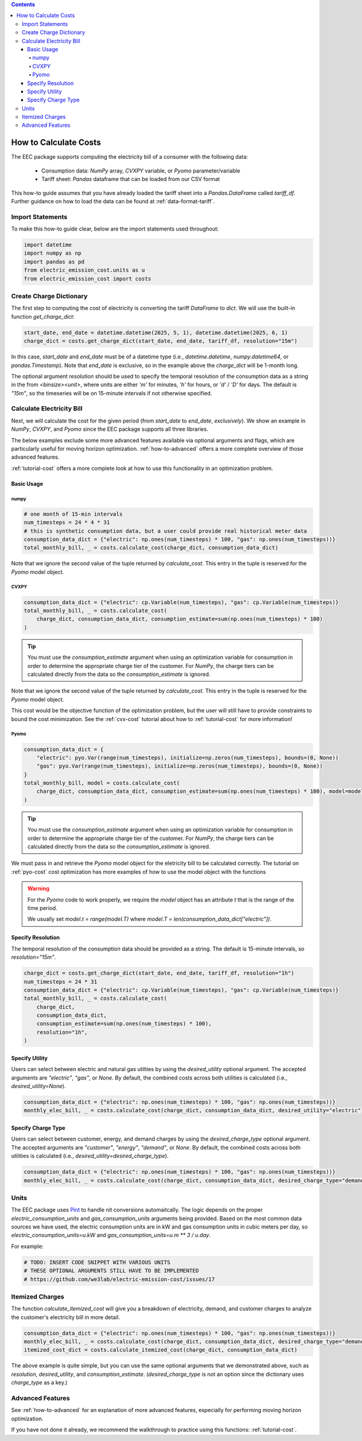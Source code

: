 .. contents::

.. _how-to-cost:

**********************
How to Calculate Costs
**********************

The EEC package supports computing the electricity bill of a consumer with the following data:

  - Consumption data: `NumPy` array, `CVXPY` variable, or `Pyomo` parameter/variable
  - Tariff sheet: `Pandas` dataframe that can be loaded from our CSV format

This how-to guide assumes that you have already loaded the tariff sheet into a `Pandas.DataFrame` called `tariff_df`.
Further guidance on how to load the data can be found at :ref:`data-format-tariff`.

=================
Import Statements
=================

To make this how-to guide clear, below are the import statements used throughout:

.. code-block:: python

    import datetime
    import numpy as np
    import pandas as pd
    from electric_emission_cost.units as u
    from electric_emission_cost import costs

========================
Create Charge Dictionary
========================

The first step to computing the cost of electricity is converting the tariff `DataFrame` to `dict`.
We will use the built-in function `get_charge_dict`:

.. code-block:: python

    start_date, end_date = datetime.datetime(2025, 5, 1), datetime.datetime(2025, 6, 1)
    charge_dict = costs.get_charge_dict(start_date, end_date, tariff_df, resolution="15m")

In this case, `start_date` and `end_date` must be of a datetime type (i.e., `datetime.datetime`, `numpy.datetime64`, or `pandas.Timestamp`).
Note that `end_date` is exclusive, so in the example above the `charge_dict` will be 1-month long.

The optional argument `resolution` should be used to specify the temporal resolution of the consumption data
as a string in the from `<binsize><unit>`, 
where units are either `'m'` for minutes, `'h'` for hours, or `'d'` / `'D'` for days.
The default is `"15m"`, so the timeseries will be on 15-minute intervals if not otherwise specified.

==========================
Calculate Electricity Bill
==========================

Next, we will calculate the cost for the given period (from `start_date` to `end_date`, *exclusively*). 
We show an example in `NumPy`, `CVXPY`, and `Pyomo` since the EEC package supports all three libraries.

The below examples exclude some more advanced features available via optional arguments and flags, which are particularly useful for moving horizon optimization.
:ref:`how-to-advanced` offers a more complete overview of those advanced features.

:ref:`tutorial-cost` offers a more complete look at how to use this functionality in an optimization problem.

Basic Usage
***********

numpy
=====

.. code-block:: python

    # one month of 15-min intervals
    num_timesteps = 24 * 4 * 31
    # this is synthetic consumption data, but a user could provide real historical meter data
    consumption_data_dict = {"electric": np.ones(num_timesteps) * 100, "gas": np.ones(num_timesteps))}
    total_monthly_bill, _ = costs.calculate_cost(charge_dict, consumption_data_dict)

Note that we ignore the second value of the tuple returned by `calculate_cost`.
This entry in the tuple is reserved for the `Pyomo` model object.

CVXPY
=====

.. code-block:: python

    consumption_data_dict = {"electric": cp.Variable(num_timesteps), "gas": cp.Variable(num_timesteps)}
    total_monthly_bill, _ = costs.calculate_cost(
        charge_dict, consumption_data_dict, consumption_estimate=sum(np.ones(num_timesteps) * 100)
    )

.. TIP::

  You must use the `consumption_estimate` argument when using an optimization variable for consumption
  in order to determine the appropriate charge tier of the customer.
  For `NumPy`, the charge tiers can be calculated directly from the data so the `consumption_estimate` is ignored.

Note that we ignore the second value of the tuple returned by `calculate_cost`.
This entry in the tuple is reserved for the `Pyomo` model object.

This cost would be the objective function of the optimization problem, 
but the user will still have to provide constraints to bound the cost minimization.
See the :ref:`cvx-cost` tutorial about how to :ref:`tutorial-cost` for more information!  

Pyomo
=====

.. code-block:: python

    consumption_data_dict = {
        "electric": pyo.Var(range(num_timesteps), initialize=np.zeros(num_timesteps), bounds=(0, None))
        "gas": pyo.Var(range(num_timesteps), initialize=np.zeros(num_timesteps), bounds=(0, None))
    }
    total_monthly_bill, model = costs.calculate_cost(
        charge_dict, consumption_data_dict, consumption_estimate=sum(np.ones(num_timesteps) * 100), model=model
    )

.. TIP::

  You must use the `consumption_estimate` argument when using an optimization variable for consumption
  in order to determine the appropriate charge tier of the customer. 
  For `NumPy`, the charge tiers can be calculated directly from the data so the `consumption_estimate` is ignored.

We must pass in and retrieve the `Pyomo` model object for the eletricity bill to be calculated correctly.
The tutorial on :ref:`pyo-cost` cost optimization has more examples of how to use the model object with the functions

.. WARNING::

  For the `Pyomo` code to work properly, we require the `model` object has an attribute `t` that is the range of the time period.
  
  We usually set `model.t = range(model.T)` where `model.T = len(consumption_data_dict["electric"])`.

Specify Resolution
******************

The temporal resolution of the consumption data should be provided as a string. 
The default is 15-minute intervals, so `resolution="15m"`.

.. code-block:: python

    charge_dict = costs.get_charge_dict(start_date, end_date, tariff_df, resolution="1h")
    num_timesteps = 24 * 31
    consumption_data_dict = {"electric": cp.Variable(num_timesteps), "gas": cp.Variable(num_timesteps)}
    total_monthly_bill, _ = costs.calculate_cost(
        charge_dict, 
        consumption_data_dict, 
        consumption_estimate=sum(np.ones(num_timesteps) * 100), 
        resolution="1h",
    )

Specify Utility
****************

Users can select between electric and natural gas utilties by using the `desired_utility` optional argument. 
The accepted arguments are `"electric"`, `"gas"`, or `None`.
By default, the combined costs across both utilities is calculated (i.e., `desired_utility=None`).

.. code-block:: python

    consumption_data_dict = {"electric": np.ones(num_timesteps) * 100, "gas": np.ones(num_timesteps))}
    monthly_elec_bill, _ = costs.calculate_cost(charge_dict, consumption_data_dict, desired_utility="electric")

Specify Charge Type
*******************

Users can select between customer, energy, and demand charges by using the `desired_charge_type` optional argument. 
The accepted arguments are `"customer"`, `"energy"`, `"demand"`, or `None`.
By default, the combined costs across both utilities is calculated (i.e., `desired_utility=desired_charge_type`).

.. code-block:: python

    consumption_data_dict = {"electric": np.ones(num_timesteps) * 100, "gas": np.ones(num_timesteps))}
    monthly_elec_bill, _ = costs.calculate_cost(charge_dict, consumption_data_dict, desired_charge_type="demand")

=====
Units
=====

The EEC package uses `Pint <https://pint.readthedocs.io/en/stable/>`_ to handle nit conversions automaitcally. 
The logic depends on the proper `electric_consumption_units` and `gas_consumption_units` arguments being provided.
Based on the most common data sources we have used, the electric consumption units are in kW
and gas consumption units in cubic meters per day, so `electric_consumption_units=u.kW` and `gas_consumption_units=u.m ** 3 / u.day`.

For example:

.. code-block:: python

    # TODO: INSERT CODE SNIPPET WITH VARIOUS UNITS
    # THESE OPTIONAL ARGUMENTS STILL HAVE TO BE IMPLEMENTED
    # https://github.com/we3lab/electric-emission-cost/issues/17

================
Itemized Charges
================

The function `calculate_itemized_cost` will give you a breakdown of electricity, demand, and customer charges 
to analyze the customer's electricity bill in more detail.

.. code-block:: python

    consumption_data_dict = {"electric": np.ones(num_timesteps) * 100, "gas": np.ones(num_timesteps))}
    monthly_elec_bill, _ = costs.calculate_cost(charge_dict, consumption_data_dict, desired_charge_type="demand")
    itemized_cost_dict = costs.calculate_itemized_cost(charge_dict, consumption_data_dict)

The above example is quite simple, but you can use the same optional arguments that we demonstrated above, 
such as `resolution`, `desired_utility`, and `consumption_estimate`. 
(`desired_charge_type` is not an option since the dictionary uses `charge_type` as a key.)

=================
Advanced Features
=================

See :ref:`how-to-advanced` for an explanation of more advanced features, especially for performing moving horizon optimization.

If you have not done it already, we recommend the walkthrough to practice using this functions: :ref:`tutorial-cost`.